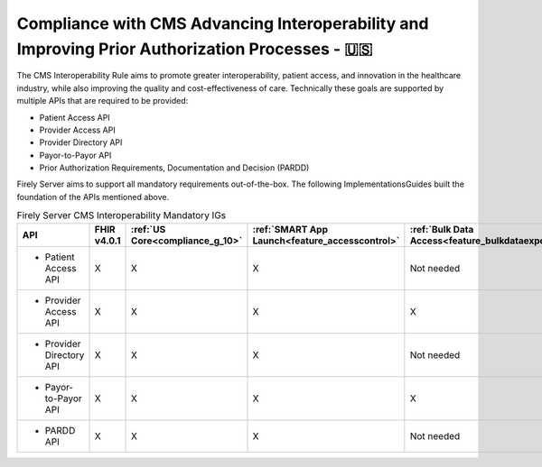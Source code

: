 .. _cms:

Compliance with CMS Advancing Interoperability and Improving Prior Authorization Processes - 🇺🇸
===============================================================================================

The CMS Interoperability Rule aims to promote greater interoperability, patient access, and innovation in the healthcare industry, while also improving the quality and cost-effectiveness of care. Technically these goals are supported by multiple APIs that are required to be provided:

* Patient Access API
* Provider Access API
* Provider Directory API
* Payor-to-Payor API
* Prior Authorization Requirements, Documentation and Decision (PARDD) 

Firely Server aims to support all mandatory requirements out-of-the-box. The following ImplementationsGuides built the foundation of the APIs mentioned above.

.. list-table:: Firely Server CMS Interoperability Mandatory IGs
   :widths: 10, 10, 10, 10, 10
   :header-rows: 1
   
   * - API
     - FHIR v4.0.1
     - :ref:`US Core<compliance_g_10>`
     - :ref:`SMART App Launch<feature_accesscontrol>`
     - :ref:`Bulk Data Access<feature_bulkdataexport>`

   * - * Patient Access API
     
     - X
     - X
     - X
     - Not needed
     
   * - * Provider Access API
   
     - X
     - X
     - X
     - X
     
   * - * Provider Directory API
   
     - X
     - X
     - X
     - Not needed
     
   * - * Payor-to-Payor API
   
     - X
     - X
     - X
     - X
     
   * - * PARDD API
   
     - X
     - X
     - X
     - Not needed
